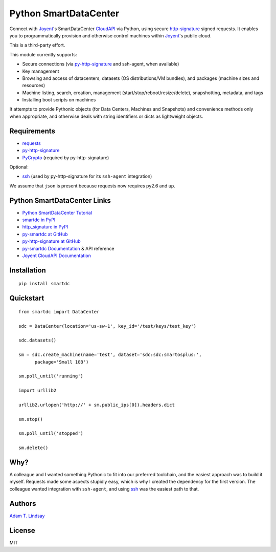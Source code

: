 Python SmartDataCenter
======================

Connect with Joyent_'s SmartDataCenter CloudAPI_ via Python, using secure 
http-signature_ signed requests. It enables you to programmatically provision
and otherwise control machines within Joyent_'s public cloud.

This is a third-party effort.

This module currently supports:

* Secure connections (via py-http-signature_ and ssh-agent, when available)
* Key management
* Browsing and access of datacenters, datasets (OS distributions/VM bundles), 
  and packages (machine sizes and resources)
* Machine listing, search, creation, management 
  (start/stop/reboot/resize/delete), snapshotting, metadata, and tags
* Installing boot scripts on machines

It attempts to provide Pythonic objects (for Data Centers, Machines and 
Snapshots) and convenience methods only when appropriate, and otherwise deals 
with string identifiers or dicts as lightweight objects.

Requirements
------------

* requests_
* py-http-signature_
* PyCrypto_ (required by py-http-signature)

Optional:

* ssh_ (used by py-http-signature for its ``ssh-agent`` integration)

We assume that ``json`` is present because requests now requires py2.6 and 
up.

Python SmartDataCenter Links
----------------------------

* `Python SmartDataCenter Tutorial`_ 
* `smartdc in PyPI`_
* `http_signature in PyPI`_
* `py-smartdc at GitHub`_
* `py-http-signature at GitHub`_
* `py-smartdc Documentation`_ & API reference
* `Joyent CloudAPI Documentation`_

.. _Joyent: http://joyentcloud.com/
.. _CloudAPI: https://api.joyentcloud.com/docs
.. _Joyent CloudAPI Documentation: CloudAPI_
.. _http-signature: 
    https://github.com/joyent/node-http-signature/blob/master/http_signing.md
.. _requests: https://github.com/kennethreitz/requests
.. _PyCrypto: http://pypi.python.org/pypi/pycrypto
.. _ssh: https://github.com/bitprophet/ssh
.. _Python SmartDataCenter Tutorial: 
    http://packages.python.org/smartdc/tutorial.html
.. _smartdc in PyPI: http://pypi.python.org/pypi/smartdc
.. _http_signature in PyPI: http://pypi.python.org/pypi/http_signature
.. _py-http-signature: `http_signature in PyPI`_
.. _py-http-signature at GitHub: https://github.com/atl/py-http-signature
.. _py-smartdc at GitHub: https://github.com/atl/py-smartdc
.. _py-smartdc Documentation: http://packages.python.org/smartdc/

Installation
------------

::

    pip install smartdc

Quickstart
----------

::

    from smartdc import DataCenter
    
    sdc = DataCenter(location='us-sw-1', key_id='/test/keys/test_key')
    
    sdc.datasets()
    
    sm = sdc.create_machine(name='test', dataset='sdc:sdc:smartosplus:',
          package='Small 1GB')
    
    sm.poll_until('running')
    
    import urllib2
    
    urllib2.urlopen('http://' + sm.public_ips[0]).headers.dict
    
    sm.stop()
    
    sm.poll_until('stopped')
    
    sm.delete()

Why?
----

A colleague and I wanted something Pythonic to fit into our preferred 
toolchain, and the easiest approach was to build it myself. Requests made some 
aspects stupidly easy, which is why I created the dependency for the first 
version. The colleague wanted integration with ``ssh-agent``, and using ssh_ 
was the easiest path to that.

Authors
-------

`Adam T. Lindsay`_

.. _Adam T. Lindsay: http://atl.me/

License
-------

MIT
